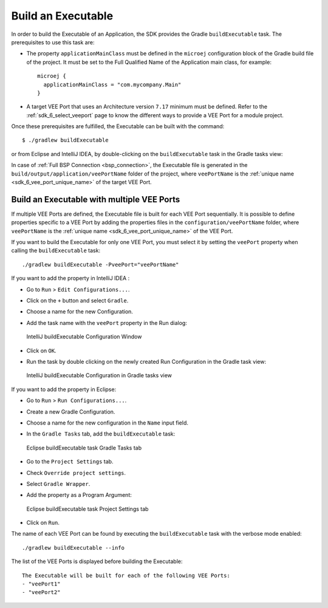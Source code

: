 .. _sdk_6_build_executable:

Build an Executable
===================

In order to build the Executable of an Application, the SDK provides the Gradle ``buildExecutable`` task.
The prerequisites to use this task are:

- The property ``applicationMainClass`` must be defined in the ``microej`` configuration block of the Gradle build file of the project.
  It must be set to the Full Qualified Name of the Application main class, for example::

   microej {
     applicationMainClass = "com.mycompany.Main"
   }

- A target VEE Port that uses an Architecture version ``7.17`` minimum must be defined.
  Refer to the :ref:`sdk_6_select_veeport` page to know the different ways to provide a VEE Port for a module project.

Once these prerequisites are fulfilled, the Executable can be built with the command::

    $ ./gradlew buildExecutable

or from Eclipse and IntelliJ IDEA, by double-clicking on the ``buildExecutable`` task in the Gradle tasks view:

.. tabs::

   .. tab:: Eclipse

      .. image:: images/eclipse-buildExecutable-gradle-project.png
         :width: 50%
         :align: center

   .. tab:: IntelliJ IDEA

      .. image:: images/intellij-buildExecutable-gradle-project.png
         :width: 30%
         :align: center

In case of :ref:`Full BSP Connection <bsp_connection>`, the Executable file is generated in the ``build/output/application/veePortName`` folder of the project,
where ``veePortName`` is the :ref:`unique name <sdk_6_vee_port_unique_name>` of the target VEE Port.

.. _sdk_6_buildExecutable_with_multiple_vee_ports:

Build an Executable with multiple VEE Ports
-------------------------------------------

If multiple VEE Ports are defined, the Executable file is built for each VEE Port sequentially.
It is possible to define properties specific to a VEE Port by adding the properties files in 
the ``configuration/veePortName`` folder,
where ``veePortName`` is the :ref:`unique name <sdk_6_vee_port_unique_name>` of the VEE Port.

If you want to build the Executable for only one VEE Port, you must select it by setting the ``veePort`` property 
when calling the ``buildExecutable`` task::

   ./gradlew buildExecutable -PveePort="veePortName"

If you want to add the property in IntelliJ IDEA : 

- Go to ``Run`` > ``Edit Configurations...``.
- Click on the ``+`` button and select ``Gradle``.
- Choose a name for the new Configuration.
- Add the task name with the ``veePort`` property in the Run dialog:

  .. figure:: images/intellij-buildExecutable-configuration.png
     :alt: IntelliJ buildExecutable Configuration Window
     :align: center
     :scale: 100%

     IntelliJ buildExecutable Configuration Window

- Click on ``OK``.
- Run the task by double clicking on the newly created Run Configuration in the Gradle task view:

  .. figure:: images/intellij-buildExecutable-configuration-gradle-view.png
     :alt: IntelliJ buildExecutable Configuration in Gradle tasks view
     :align: center
     :scale: 100%

     IntelliJ buildExecutable Configuration in Gradle tasks view

If you want to add the property in Eclipse: 

- Go to ``Run`` > ``Run Configurations...``.
- Create a new Gradle Configuration.
- Choose a name for the new configuration in the ``Name`` input field.
- In the ``Gradle Tasks`` tab, add the ``buildExecutable`` task:

  .. figure:: images/eclipse-buildExecutable-gradle-tasks.png
     :alt: Eclipse buildExecutable task Gradle Tasks tab
     :align: center
     :scale: 100%
     
     Eclipse buildExecutable task Gradle Tasks tab

- Go to the ``Project Settings`` tab.
- Check ``Override project settings``.
- Select ``Gradle Wrapper``.
- Add the property as a Program Argument:

  .. figure:: images/eclipse-buildExecutable-project-settings.png
     :alt: Eclipse buildExecutable task Project Settings tab
     :align: center
     :scale: 100%
     
     Eclipse buildExecutable task Project Settings tab

- Click on ``Run``.
  
The name of each VEE Port can be found by executing the ``buildExecutable`` task with the verbose mode enabled::

   ./gradlew buildExecutable --info

The list of the VEE Ports is displayed before building the Executable::

   The Executable will be built for each of the following VEE Ports:
   - "veePort1"
   - "veePort2"



..
   | Copyright 2008-2023, MicroEJ Corp. Content in this space is free 
   for read and redistribute. Except if otherwise stated, modification 
   is subject to MicroEJ Corp prior approval.
   | MicroEJ is a trademark of MicroEJ Corp. All other trademarks and 
   copyrights are the property of their respective owners.
